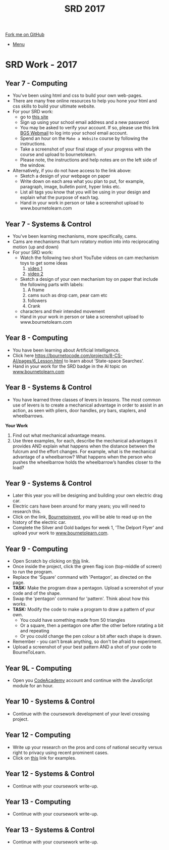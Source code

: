 #+STARTUP:indent
#+HTML_HEAD: <link rel="stylesheet" type="text/css" href="css/styles.css"/>
#+HTML_HEAD_EXTRA: <link href='http://fonts.googleapis.com/css?family=Ubuntu+Mono|Ubuntu' rel='stylesheet' type='text/css'>
#+OPTIONS: f:nil author:nil num:1 creator:nil timestamp:nil toc:nil
#+TITLE: SRD 2017
#+AUTHOR: Clinton Delport

#+BEGIN_HTML
<div class="github-fork-ribbon-wrapper left">
        <div class="github-fork-ribbon">
            <a href="https://github.com/stcd11/supplementary_work">Fork me on GitHub</a>
        </div>
</div>
<div id="stickyribbon">
    <ul>
      <li><a href="https://github.com/stsb11/supplementary_work/index.html">Menu</a></li>
    </ul>
</div>
#+END_HTML

* COMMENT Use as a template
:PROPERTIES:
:HTML_CONTAINER_CLASS: activity
:END:
** Learn It
:PROPERTIES:
:HTML_CONTAINER_CLASS: learn
:END:

** Research It
:PROPERTIES:
:HTML_CONTAINER_CLASS: research
:END:

** Design It
:PROPERTIES:
:HTML_CONTAINER_CLASS: design
:END:

** Build It
:PROPERTIES:
:HTML_CONTAINER_CLASS: build
:END:

** Test It
:PROPERTIES:
:HTML_CONTAINER_CLASS: test
:END:

** Run It
:PROPERTIES:
:HTML_CONTAINER_CLASS: run
:END:

** Document It
:PROPERTIES:
:HTML_CONTAINER_CLASS: document
:END:

** Code It
:PROPERTIES:
:HTML_CONTAINER_CLASS: code
:END:

** Program It
:PROPERTIES:
:HTML_CONTAINER_CLASS: program
:END:

** Try It
:PROPERTIES:
:HTML_CONTAINER_CLASS: try
:END:

** Badge It
:PROPERTIES:
:HTML_CONTAINER_CLASS: badge
:END:

** Save It
:PROPERTIES:
:HTML_CONTAINER_CLASS: save
:END:

* SRD Work - 2017 
:PROPERTIES:
:HTML_CONTAINER_CLASS: activity
:END:
** Year 7 - Computing
:PROPERTIES:
:HTML_CONTAINER_CLASS: learn
:END:
- You've been using html and css to build your own web-pages.
- There are many free online resources to help you hone your html and css skills to build your ultimate website.
- For your SRD work:
  - go to [[https://www.codecademy.com/learn/make-a-website][ this site]]
  - Sign up using your school email address and a new password
  - You may be asked to verify your account. If so, please use this link [[https://webmail.bourne-grammar.lincs.sch.uk/][BGS Webmail]] to log into your school email account.
  - Spend an hour on the =Make a Website= course by following the instructions.
  - Take a screenshot of your final stage of your progress with the course and upload to bournetolearn.
  - Please note, the instructions and help notes are on the left side of the window. 
- Alternatively, if you do not have access to the link above:
  - Sketch a design of your webpage on paper
  - Write down on each area what you plan to put, for example, paragraph, image, bulletin point, hyper links etc.
  - List all tags you know that you will be using in your design and explain what the purpose of each tag.
  - Hand in your work in person or take a screenshot upload to www.bournetolearn.com
** Year 7 - Systems & Control
:PROPERTIES:
:HTML_CONTAINER_CLASS: learn
:END:
- You've been learning mechanisms, more specifically, cams.
- Cams are mechanisms that turn rotatory motion into into reciprocating motion (up and down)
- For your SRD work:
  - Watch the following two short YouTube videos on cam mechanism toys to get some ideas
    1. [[https://www.youtube.com/watch?v%3Dh5EWrFqXJYM][video 1]]
    2. [[https://www.youtube.com/watch?v%3Duz8TV7gkeT0][video 2]]
  - Sketch a design of your own mechanism toy on paper that include the following parts with labels:
    1. A frame
    2. cams such as drop cam, pear cam etc
    3. followers
    4. Crank
  - characters and their intended movement
  - Hand in your work in person or take a screenshot upload to www.bournetolearn.com
** Year 8 - Computing
:PROPERTIES:
:HTML_CONTAINER_CLASS: learn
:END:
- You have been learning about Artificial Intelligence.
- Click here  https://bournetocode.com/projects/8-CS-AI/pages/6_Lesson.html to learn about ‘State-space Searches’.
- Hand in your work for the SRD badge in the AI topic on [[https://www.bournetolearn.com][www.bournetolearn.com]]  

** Year 8 - Systems & Control
:PROPERTIES:
:HTML_CONTAINER_CLASS: learn
:END:
- You have learned three classes of levers in lessons.  The most common use of levers is to create a mechanical advantage in order to assist in an action, as seen with pliers, door handles, pry bars, staplers, and wheelbarrows. 
*Your Work*
1. Find out what mechanical advantage means.
2. Use three examples, for each, describe the mechanical advantages it provides AND explain what happens when the distance between the fulcrum and the effort changes. For example, what is the mechanical advantage of a wheelbarrow? What happens when the person who pushes the wheelbarrow holds the wheelbarrow’s handles closer to the load?

** Year 9 - Systems & Control
:PROPERTIES:
:HTML_CONTAINER_CLASS: learn
:END:
- Later this year you will be designing and building your own electric drag car.
- Electric cars have been around for many years; you will need to research this.
- Click on the link, [[https://bournetoinvent.com/projects/9-SC-Flyer/1.html][Bournetoinvent]], you will be able to read up on the history of the electric car.
- Complete the Silver and Gold badges for week 1, 'The Delport Flyer' and upload your work to [[http://www.bournetolearn.com][www.bournetolearn.com]].
** Year 9 - Computing
:PROPERTIES:
:HTML_CONTAINER_CLASS: learn
:END:
- Open Scratch by clicking on [[https://scratch.mit.edu/projects/79700266/#editor/][this]] link.
- Once inside the project, click the green flag icon (top-middle of screen) to run the program.
- Replace the 'Square' command with 'Pentagon', as directed on the page.
- *TASK:* Make the program draw a pentagon. Upload a screenshot of your code and of the shape.
- Swap the 'pentagon' command for 'pattern'. Think about how this works.
- *TASK:* Modify the code to make a program to draw a pattern of your own.
  - You could have something made from 50 triangles
  - Or a square, then a pentagon one after the other before rotating a bit and repeating
  - Or you could change the pen colour a bit after each shape is drawn.
- Remember - you can't break anything, so don't be afraid to experiment.
- Upload a screenshot of your best pattern AND a shot of your code to BourneToLearn.

** Year 9L - Computing
:PROPERTIES:
:HTML_CONTAINER_CLASS: learn
:END:
- Open you [[https://www.codeacademy.com][CodeAcademy]] account and continue with the JavaScript module for an hour.

** Year 10 - Systems & Control
:PROPERTIES:
:HTML_CONTAINER_CLASS: learn
:END:
- Continue with the coursework development of your level crossing project.
** Year 12 - Computing
:PROPERTIES:
:HTML_CONTAINER_CLASS: learn
:END:
- Write up your research on the pros and cons of national security versus right to privacy using recent prominent cases.
- Click on [[http://www.bbc.co.uk/search?q%3Dprivacy%2520law][this]] link for examples.
** Year 12 - Systems & Control
:PROPERTIES:
:HTML_CONTAINER_CLASS: learn
:END:
- Continue with your coursework write-up.
** Year 13 - Computing
:PROPERTIES:
:HTML_CONTAINER_CLASS: learn
:END:
- Continue with your coursework write-up.
** Year 13 - Systems & Control
:PROPERTIES:
:HTML_CONTAINER_CLASS: learn
:END:
- Continue with your coursework write-up.
